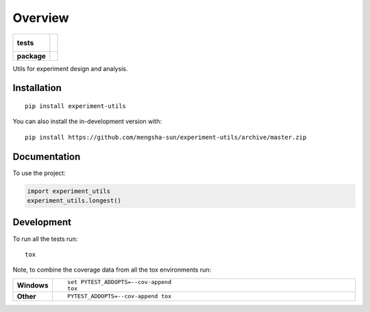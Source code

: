 ========
Overview
========

.. start-badges

.. list-table::
    :stub-columns: 1

    * - tests
      - |
        |
    * - package
      - | |commits-since|

.. |commits-since| image:: https://img.shields.io/github/commits-since/mengsha-sun/experiment-utils/v0.0.0.svg
    :alt: Commits since latest release
    :target: https://github.com/mengsha-sun/experiment-utils/compare/v0.0.0...master



.. end-badges

Utils for experiment design and analysis.

Installation
============

::

    pip install experiment-utils

You can also install the in-development version with::

    pip install https://github.com/mengsha-sun/experiment-utils/archive/master.zip


Documentation
=============


To use the project:

.. code-block:: python

    import experiment_utils
    experiment_utils.longest()


Development
===========

To run all the tests run::

    tox

Note, to combine the coverage data from all the tox environments run:

.. list-table::
    :widths: 10 90
    :stub-columns: 1

    - - Windows
      - ::

            set PYTEST_ADDOPTS=--cov-append
            tox

    - - Other
      - ::

            PYTEST_ADDOPTS=--cov-append tox
